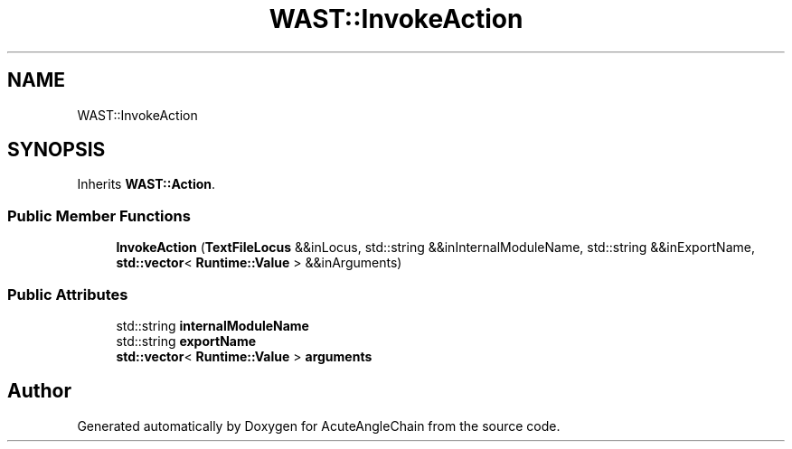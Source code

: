 .TH "WAST::InvokeAction" 3 "Sun Jun 3 2018" "AcuteAngleChain" \" -*- nroff -*-
.ad l
.nh
.SH NAME
WAST::InvokeAction
.SH SYNOPSIS
.br
.PP
.PP
Inherits \fBWAST::Action\fP\&.
.SS "Public Member Functions"

.in +1c
.ti -1c
.RI "\fBInvokeAction\fP (\fBTextFileLocus\fP &&inLocus, std::string &&inInternalModuleName, std::string &&inExportName, \fBstd::vector\fP< \fBRuntime::Value\fP > &&inArguments)"
.br
.in -1c
.SS "Public Attributes"

.in +1c
.ti -1c
.RI "std::string \fBinternalModuleName\fP"
.br
.ti -1c
.RI "std::string \fBexportName\fP"
.br
.ti -1c
.RI "\fBstd::vector\fP< \fBRuntime::Value\fP > \fBarguments\fP"
.br
.in -1c

.SH "Author"
.PP 
Generated automatically by Doxygen for AcuteAngleChain from the source code\&.

